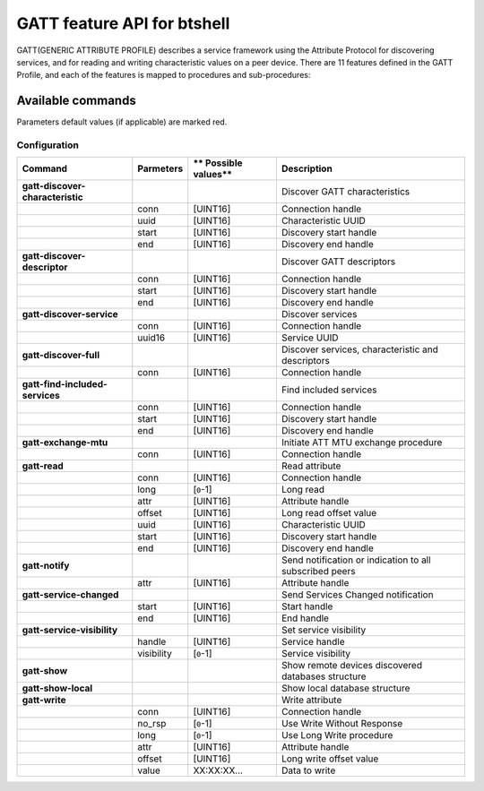 GATT feature API for btshell
============================

GATT(GENERIC ATTRIBUTE PROFILE) describes a service framework using the Attribute Protocol for discovering services,
and for reading and writing characteristic values on a peer device. There are 11 features defined in the GATT Profile,
and each of the features is mapped to procedures and sub-procedures:

Available commands
~~~~~~~~~~~~~~~~~~

Parameters default values (if applicable) are marked red.

Configuration
-------------

+------------------------------------+-----------------+----------------------------+-----------------------------------------------------------+
| **Command**                        | **Parmeters**   | \*\* Possible values\*\*   | **Description**                                           |
+====================================+=================+============================+===========================================================+
| **gatt-discover-characteristic**   |                 |                            | Discover GATT characteristics                             |
+------------------------------------+-----------------+----------------------------+-----------------------------------------------------------+
|                                    | conn            | [UINT16]                   | Connection handle                                         |
+------------------------------------+-----------------+----------------------------+-----------------------------------------------------------+
|                                    | uuid            | [UINT16]                   | Characteristic UUID                                       |
+------------------------------------+-----------------+----------------------------+-----------------------------------------------------------+
|                                    | start           | [UINT16]                   | Discovery start handle                                    |
+------------------------------------+-----------------+----------------------------+-----------------------------------------------------------+
|                                    | end             | [UINT16]                   | Discovery end handle                                      |
+------------------------------------+-----------------+----------------------------+-----------------------------------------------------------+
| **gatt-discover-descriptor**       |                 |                            | Discover GATT descriptors                                 |
+------------------------------------+-----------------+----------------------------+-----------------------------------------------------------+
|                                    | conn            | [UINT16]                   | Connection handle                                         |
+------------------------------------+-----------------+----------------------------+-----------------------------------------------------------+
|                                    | start           | [UINT16]                   | Discovery start handle                                    |
+------------------------------------+-----------------+----------------------------+-----------------------------------------------------------+
|                                    | end             | [UINT16]                   | Discovery end handle                                      |
+------------------------------------+-----------------+----------------------------+-----------------------------------------------------------+
| **gatt-discover-service**          |                 |                            | Discover services                                         |
+------------------------------------+-----------------+----------------------------+-----------------------------------------------------------+
|                                    | conn            | [UINT16]                   | Connection handle                                         |
+------------------------------------+-----------------+----------------------------+-----------------------------------------------------------+
|                                    | uuid16          | [UINT16]                   | Service UUID                                              |
+------------------------------------+-----------------+----------------------------+-----------------------------------------------------------+
| **gatt-discover-full**             |                 |                            | Discover services, characteristic and descriptors         |
+------------------------------------+-----------------+----------------------------+-----------------------------------------------------------+
|                                    | conn            | [UINT16]                   | Connection handle                                         |
+------------------------------------+-----------------+----------------------------+-----------------------------------------------------------+
| **gatt-find-included-services**    |                 |                            | Find included services                                    |
+------------------------------------+-----------------+----------------------------+-----------------------------------------------------------+
|                                    | conn            | [UINT16]                   | Connection handle                                         |
+------------------------------------+-----------------+----------------------------+-----------------------------------------------------------+
|                                    | start           | [UINT16]                   | Discovery start handle                                    |
+------------------------------------+-----------------+----------------------------+-----------------------------------------------------------+
|                                    | end             | [UINT16]                   | Discovery end handle                                      |
+------------------------------------+-----------------+----------------------------+-----------------------------------------------------------+
| **gatt-exchange-mtu**              |                 |                            | Initiate ATT MTU exchange procedure                       |
+------------------------------------+-----------------+----------------------------+-----------------------------------------------------------+
|                                    | conn            | [UINT16]                   | Connection handle                                         |
+------------------------------------+-----------------+----------------------------+-----------------------------------------------------------+
| **gatt-read**                      |                 |                            | Read attribute                                            |
+------------------------------------+-----------------+----------------------------+-----------------------------------------------------------+
|                                    | conn            | [UINT16]                   | Connection handle                                         |
+------------------------------------+-----------------+----------------------------+-----------------------------------------------------------+
|                                    | long            | [``0``-1]                  | Long read                                                 |
+------------------------------------+-----------------+----------------------------+-----------------------------------------------------------+
|                                    | attr            | [UINT16]                   | Attribute handle                                          |
+------------------------------------+-----------------+----------------------------+-----------------------------------------------------------+
|                                    | offset          | [UINT16]                   | Long read offset value                                    |
+------------------------------------+-----------------+----------------------------+-----------------------------------------------------------+
|                                    | uuid            | [UINT16]                   | Characteristic UUID                                       |
+------------------------------------+-----------------+----------------------------+-----------------------------------------------------------+
|                                    | start           | [UINT16]                   | Discovery start handle                                    |
+------------------------------------+-----------------+----------------------------+-----------------------------------------------------------+
|                                    | end             | [UINT16]                   | Discovery end handle                                      |
+------------------------------------+-----------------+----------------------------+-----------------------------------------------------------+
| **gatt-notify**                    |                 |                            | Send notification or indication to all subscribed peers   |
+------------------------------------+-----------------+----------------------------+-----------------------------------------------------------+
|                                    | attr            | [UINT16]                   | Attribute handle                                          |
+------------------------------------+-----------------+----------------------------+-----------------------------------------------------------+
| **gatt-service-changed**           |                 |                            | Send Services Changed notification                        |
+------------------------------------+-----------------+----------------------------+-----------------------------------------------------------+
|                                    | start           | [UINT16]                   | Start handle                                              |
+------------------------------------+-----------------+----------------------------+-----------------------------------------------------------+
|                                    | end             | [UINT16]                   | End handle                                                |
+------------------------------------+-----------------+----------------------------+-----------------------------------------------------------+
| **gatt-service-visibility**        |                 |                            | Set service visibility                                    |
+------------------------------------+-----------------+----------------------------+-----------------------------------------------------------+
|                                    | handle          | [UINT16]                   | Service handle                                            |
+------------------------------------+-----------------+----------------------------+-----------------------------------------------------------+
|                                    | visibility      | [``0``-1]                  | Service visibility                                        |
+------------------------------------+-----------------+----------------------------+-----------------------------------------------------------+
| **gatt-show**                      |                 |                            | Show remote devices discovered databases structure        |
+------------------------------------+-----------------+----------------------------+-----------------------------------------------------------+
| **gatt-show-local**                |                 |                            | Show local database structure                             |
+------------------------------------+-----------------+----------------------------+-----------------------------------------------------------+
| **gatt-write**                     |                 |                            | Write attribute                                           |
+------------------------------------+-----------------+----------------------------+-----------------------------------------------------------+
|                                    | conn            | [UINT16]                   | Connection handle                                         |
+------------------------------------+-----------------+----------------------------+-----------------------------------------------------------+
|                                    | no\_rsp         | [``0``-1]                  | Use Write Without Response                                |
+------------------------------------+-----------------+----------------------------+-----------------------------------------------------------+
|                                    | long            | [``0``-1]                  | Use Long Write procedure                                  |
+------------------------------------+-----------------+----------------------------+-----------------------------------------------------------+
|                                    | attr            | [UINT16]                   | Attribute handle                                          |
+------------------------------------+-----------------+----------------------------+-----------------------------------------------------------+
|                                    | offset          | [UINT16]                   | Long write offset value                                   |
+------------------------------------+-----------------+----------------------------+-----------------------------------------------------------+
|                                    | value           | XX:XX:XX...                | Data to write                                             |
+------------------------------------+-----------------+----------------------------+-----------------------------------------------------------+
